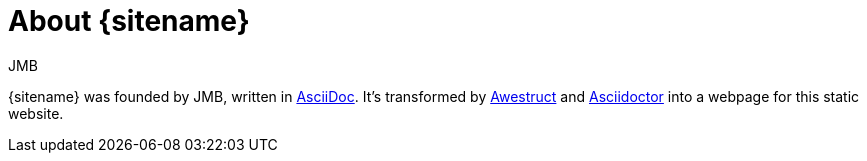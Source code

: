 = About {sitename}
JMB
:awestruct-layout: base

{sitename} was founded by {author}, written in http://asciidoc.org[AsciiDoc].
It's transformed by http://awestruct.org[Awestruct] and http://asciidoctor.org[Asciidoctor] into a webpage for this static website.
